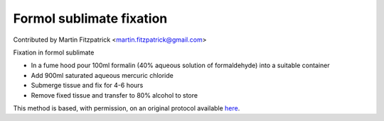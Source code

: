 Formol sublimate fixation
========================================================================================================

.. sectionauthor:: mfitzp <martin.fitzpatrick@gmail.com>

Contributed by Martin Fitzpatrick <martin.fitzpatrick@gmail.com>

Fixation in formol sublimate








- In a fume hood pour 100ml formalin (40% aqueous solution of formaldehyde) into a suitable container


- Add 900ml saturated aqueous mercuric chloride


- Submerge tissue and fix for 4-6 hours


- Remove fixed tissue and transfer to 80% alcohol to store







This method is based, with permission, on an original protocol available `here <http://www.bristol.ac.uk/vetpath/cpl/histfix.htm>`_.
